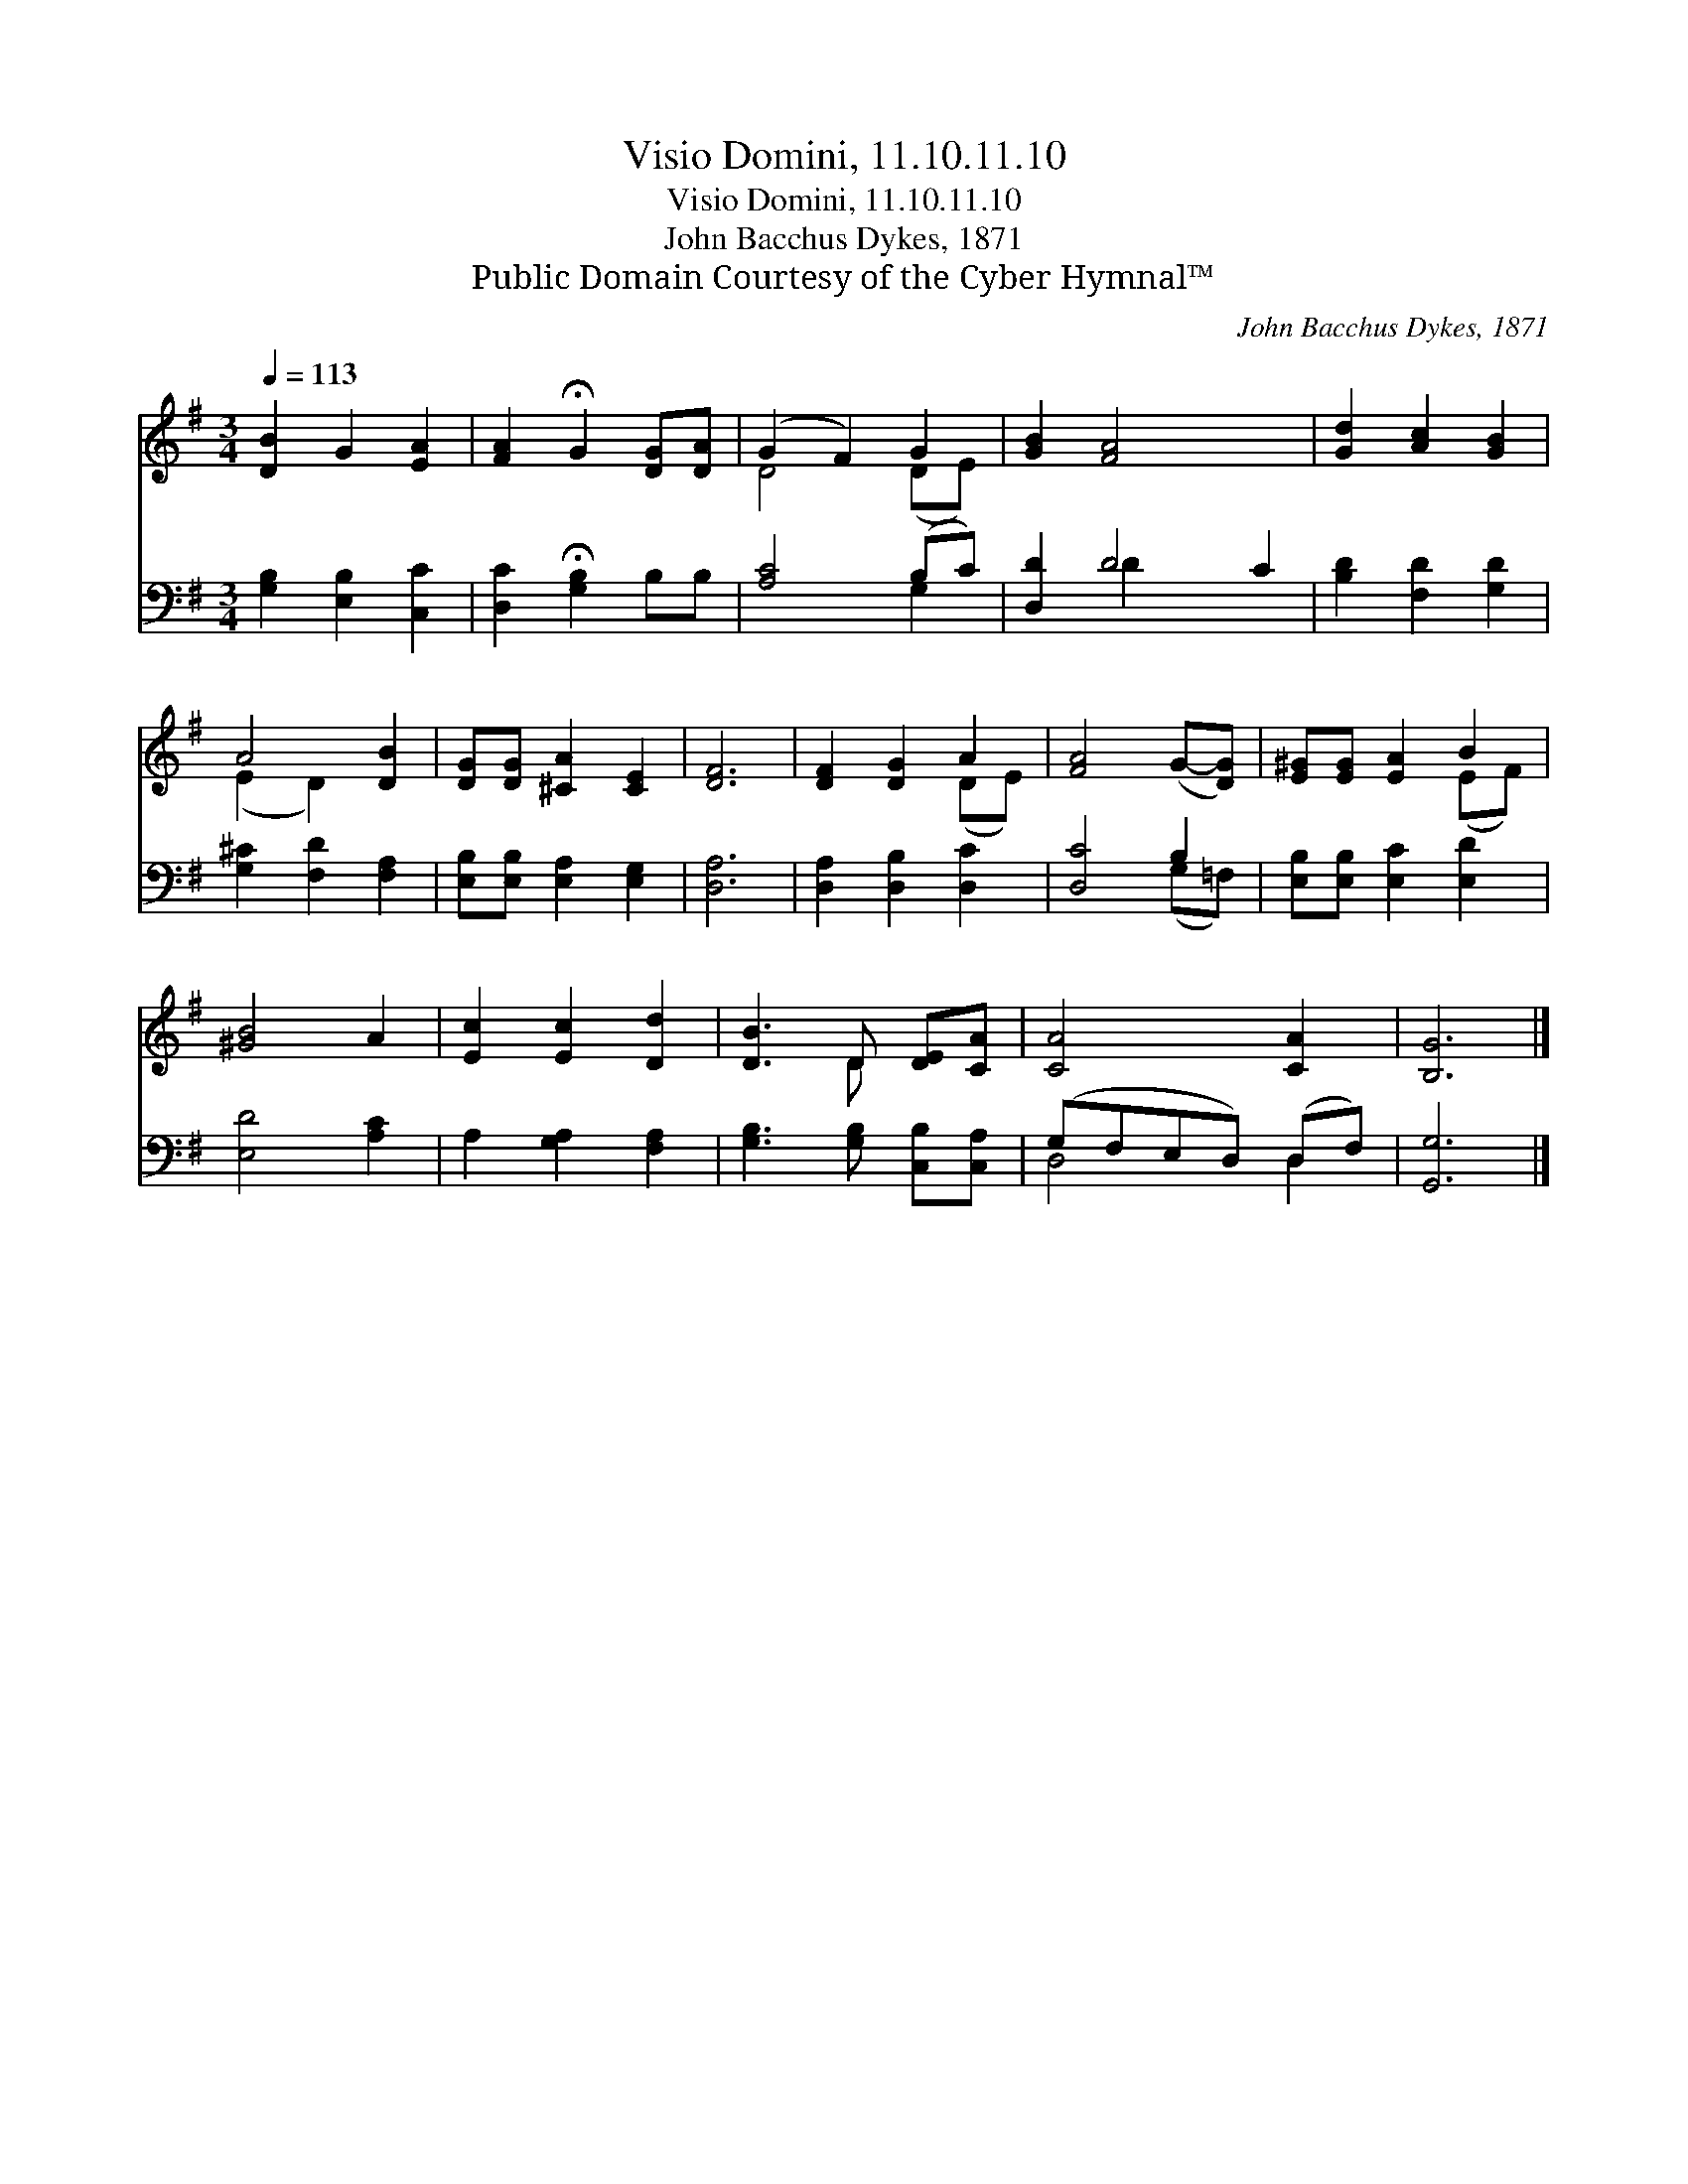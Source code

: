 X:1
T:Visio Domini, 11.10.11.10
T:Visio Domini, 11.10.11.10
T:John Bacchus Dykes, 1871
T:Public Domain Courtesy of the Cyber Hymnal™
C:John Bacchus Dykes, 1871
Z:Public Domain
Z:Courtesy of the Cyber Hymnal™
%%score ( 1 2 ) ( 3 4 )
L:1/8
Q:1/4=113
M:3/4
K:G
V:1 treble 
V:2 treble 
V:3 bass 
V:4 bass 
V:1
 [DB]2 G2 [EA]2 | [FA]2 !fermata!G2 [DG][DA] | (G2 F2) G2 | [GB]2 [FA]4 x2 | [Gd]2 [Ac]2 [GB]2 | %5
 A4 [DB]2 | [DG][DG] [^CA]2 [CE]2 | [DF]6 | [DF]2 [DG]2 A2 | [FA]4 (G-[DG]) | [E^G][EG] [EA]2 B2 | %11
 [^GB]4 A2 | [Ec]2 [Ec]2 [Dd]2 | [DB]3 D [DE][CA] | [CA]4 [CA]2 | [B,G]6 |] %16
V:2
 x6 | x6 | D4 (DE) | x8 | x6 | (E2 D2) x2 | x6 | x6 | x4 (DE) | x6 | x4 (EF) | x6 | x6 | x3 D x2 | %14
 x6 | x6 |] %16
V:3
 [G,B,]2 [E,B,]2 [C,C]2 | [D,C]2 !fermata![G,B,]2 B,B, | [A,C]4 (B,C) | [D,D]2 D4 C2 | %4
 [B,D]2 [F,D]2 [G,D]2 | [G,^C]2 [F,D]2 [F,A,]2 | [E,B,][E,B,] [E,A,]2 [E,G,]2 | [D,A,]6 | %8
 [D,A,]2 [D,B,]2 [D,C]2 | [D,C]4 B,2 | [E,B,][E,B,] [E,C]2 [E,D]2 | [E,D]4 [A,C]2 | %12
 A,2 [G,A,]2 [F,A,]2 | [G,B,]3 [G,B,] [C,B,][C,A,] | (G,F,E,D,) (D,F,) | [G,,G,]6 |] %16
V:4
 x6 | x6 | x4 G,2 | x2 D2 x4 | x6 | x6 | x6 | x6 | x6 | x4 (G,=F,) | x6 | x6 | x6 | x6 | D,4 D,2 | %15
 x6 |] %16

